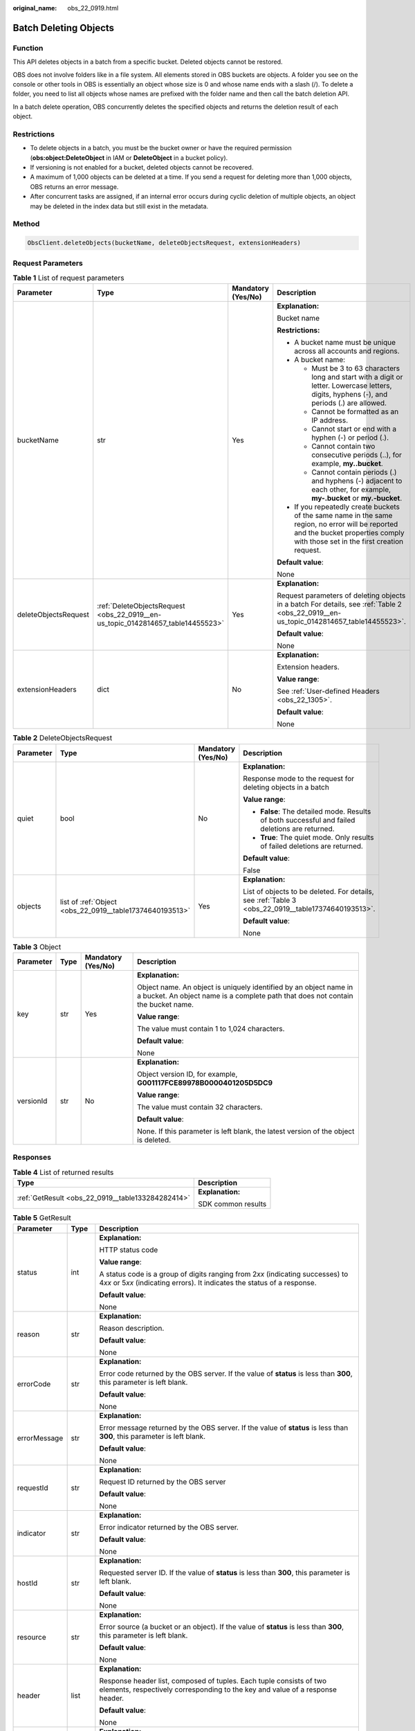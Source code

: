 :original_name: obs_22_0919.html

.. _obs_22_0919:

Batch Deleting Objects
======================

Function
--------

This API deletes objects in a batch from a specific bucket. Deleted objects cannot be restored.

OBS does not involve folders like in a file system. All elements stored in OBS buckets are objects. A folder you see on the console or other tools in OBS is essentially an object whose size is 0 and whose name ends with a slash (/). To delete a folder, you need to list all objects whose names are prefixed with the folder name and then call the batch deletion API.

In a batch delete operation, OBS concurrently deletes the specified objects and returns the deletion result of each object.

Restrictions
------------

-  To delete objects in a batch, you must be the bucket owner or have the required permission (**obs:object:DeleteObject** in IAM or **DeleteObject** in a bucket policy).
-  If versioning is not enabled for a bucket, deleted objects cannot be recovered.
-  A maximum of 1,000 objects can be deleted at a time. If you send a request for deleting more than 1,000 objects, OBS returns an error message.
-  After concurrent tasks are assigned, if an internal error occurs during cyclic deletion of multiple objects, an object may be deleted in the index data but still exist in the metadata.

Method
------

.. code-block::

   ObsClient.deleteObjects(bucketName, deleteObjectsRequest, extensionHeaders)

Request Parameters
------------------

.. table:: **Table 1** List of request parameters

   +----------------------+---------------------------------------------------------------------------------+--------------------+-----------------------------------------------------------------------------------------------------------------------------------------------------------------------------------+
   | Parameter            | Type                                                                            | Mandatory (Yes/No) | Description                                                                                                                                                                       |
   +======================+=================================================================================+====================+===================================================================================================================================================================================+
   | bucketName           | str                                                                             | Yes                | **Explanation:**                                                                                                                                                                  |
   |                      |                                                                                 |                    |                                                                                                                                                                                   |
   |                      |                                                                                 |                    | Bucket name                                                                                                                                                                       |
   |                      |                                                                                 |                    |                                                                                                                                                                                   |
   |                      |                                                                                 |                    | **Restrictions:**                                                                                                                                                                 |
   |                      |                                                                                 |                    |                                                                                                                                                                                   |
   |                      |                                                                                 |                    | -  A bucket name must be unique across all accounts and regions.                                                                                                                  |
   |                      |                                                                                 |                    | -  A bucket name:                                                                                                                                                                 |
   |                      |                                                                                 |                    |                                                                                                                                                                                   |
   |                      |                                                                                 |                    |    -  Must be 3 to 63 characters long and start with a digit or letter. Lowercase letters, digits, hyphens (-), and periods (.) are allowed.                                      |
   |                      |                                                                                 |                    |    -  Cannot be formatted as an IP address.                                                                                                                                       |
   |                      |                                                                                 |                    |    -  Cannot start or end with a hyphen (-) or period (.).                                                                                                                        |
   |                      |                                                                                 |                    |    -  Cannot contain two consecutive periods (..), for example, **my..bucket**.                                                                                                   |
   |                      |                                                                                 |                    |    -  Cannot contain periods (.) and hyphens (-) adjacent to each other, for example, **my-.bucket** or **my.-bucket**.                                                           |
   |                      |                                                                                 |                    |                                                                                                                                                                                   |
   |                      |                                                                                 |                    | -  If you repeatedly create buckets of the same name in the same region, no error will be reported and the bucket properties comply with those set in the first creation request. |
   |                      |                                                                                 |                    |                                                                                                                                                                                   |
   |                      |                                                                                 |                    | **Default value**:                                                                                                                                                                |
   |                      |                                                                                 |                    |                                                                                                                                                                                   |
   |                      |                                                                                 |                    | None                                                                                                                                                                              |
   +----------------------+---------------------------------------------------------------------------------+--------------------+-----------------------------------------------------------------------------------------------------------------------------------------------------------------------------------+
   | deleteObjectsRequest | :ref:`DeleteObjectsRequest <obs_22_0919__en-us_topic_0142814657_table14455523>` | Yes                | **Explanation:**                                                                                                                                                                  |
   |                      |                                                                                 |                    |                                                                                                                                                                                   |
   |                      |                                                                                 |                    | Request parameters of deleting objects in a batch For details, see :ref:`Table 2 <obs_22_0919__en-us_topic_0142814657_table14455523>`.                                            |
   |                      |                                                                                 |                    |                                                                                                                                                                                   |
   |                      |                                                                                 |                    | **Default value**:                                                                                                                                                                |
   |                      |                                                                                 |                    |                                                                                                                                                                                   |
   |                      |                                                                                 |                    | None                                                                                                                                                                              |
   +----------------------+---------------------------------------------------------------------------------+--------------------+-----------------------------------------------------------------------------------------------------------------------------------------------------------------------------------+
   | extensionHeaders     | dict                                                                            | No                 | **Explanation:**                                                                                                                                                                  |
   |                      |                                                                                 |                    |                                                                                                                                                                                   |
   |                      |                                                                                 |                    | Extension headers.                                                                                                                                                                |
   |                      |                                                                                 |                    |                                                                                                                                                                                   |
   |                      |                                                                                 |                    | **Value range**:                                                                                                                                                                  |
   |                      |                                                                                 |                    |                                                                                                                                                                                   |
   |                      |                                                                                 |                    | See :ref:`User-defined Headers <obs_22_1305>`.                                                                                                                                    |
   |                      |                                                                                 |                    |                                                                                                                                                                                   |
   |                      |                                                                                 |                    | **Default value**:                                                                                                                                                                |
   |                      |                                                                                 |                    |                                                                                                                                                                                   |
   |                      |                                                                                 |                    | None                                                                                                                                                                              |
   +----------------------+---------------------------------------------------------------------------------+--------------------+-----------------------------------------------------------------------------------------------------------------------------------------------------------------------------------+

.. _obs_22_0919__en-us_topic_0142814657_table14455523:

.. table:: **Table 2** DeleteObjectsRequest

   +-----------------+----------------------------------------------------------+--------------------+----------------------------------------------------------------------------------------------------+
   | Parameter       | Type                                                     | Mandatory (Yes/No) | Description                                                                                        |
   +=================+==========================================================+====================+====================================================================================================+
   | quiet           | bool                                                     | No                 | **Explanation:**                                                                                   |
   |                 |                                                          |                    |                                                                                                    |
   |                 |                                                          |                    | Response mode to the request for deleting objects in a batch                                       |
   |                 |                                                          |                    |                                                                                                    |
   |                 |                                                          |                    | **Value range**:                                                                                   |
   |                 |                                                          |                    |                                                                                                    |
   |                 |                                                          |                    | -  **False**: The detailed mode. Results of both successful and failed deletions are returned.     |
   |                 |                                                          |                    | -  **True**: The quiet mode. Only results of failed deletions are returned.                        |
   |                 |                                                          |                    |                                                                                                    |
   |                 |                                                          |                    | **Default value**:                                                                                 |
   |                 |                                                          |                    |                                                                                                    |
   |                 |                                                          |                    | False                                                                                              |
   +-----------------+----------------------------------------------------------+--------------------+----------------------------------------------------------------------------------------------------+
   | objects         | list of :ref:`Object <obs_22_0919__table17374640193513>` | Yes                | **Explanation:**                                                                                   |
   |                 |                                                          |                    |                                                                                                    |
   |                 |                                                          |                    | List of objects to be deleted. For details, see :ref:`Table 3 <obs_22_0919__table17374640193513>`. |
   |                 |                                                          |                    |                                                                                                    |
   |                 |                                                          |                    | **Default value**:                                                                                 |
   |                 |                                                          |                    |                                                                                                    |
   |                 |                                                          |                    | None                                                                                               |
   +-----------------+----------------------------------------------------------+--------------------+----------------------------------------------------------------------------------------------------+

.. _obs_22_0919__table17374640193513:

.. table:: **Table 3** Object

   +-----------------+-----------------+--------------------+-------------------------------------------------------------------------------------------------------------------------------------------------------+
   | Parameter       | Type            | Mandatory (Yes/No) | Description                                                                                                                                           |
   +=================+=================+====================+=======================================================================================================================================================+
   | key             | str             | Yes                | **Explanation:**                                                                                                                                      |
   |                 |                 |                    |                                                                                                                                                       |
   |                 |                 |                    | Object name. An object is uniquely identified by an object name in a bucket. An object name is a complete path that does not contain the bucket name. |
   |                 |                 |                    |                                                                                                                                                       |
   |                 |                 |                    | **Value range**:                                                                                                                                      |
   |                 |                 |                    |                                                                                                                                                       |
   |                 |                 |                    | The value must contain 1 to 1,024 characters.                                                                                                         |
   |                 |                 |                    |                                                                                                                                                       |
   |                 |                 |                    | **Default value**:                                                                                                                                    |
   |                 |                 |                    |                                                                                                                                                       |
   |                 |                 |                    | None                                                                                                                                                  |
   +-----------------+-----------------+--------------------+-------------------------------------------------------------------------------------------------------------------------------------------------------+
   | versionId       | str             | No                 | **Explanation:**                                                                                                                                      |
   |                 |                 |                    |                                                                                                                                                       |
   |                 |                 |                    | Object version ID, for example, **G001117FCE89978B0000401205D5DC9**                                                                                   |
   |                 |                 |                    |                                                                                                                                                       |
   |                 |                 |                    | **Value range**:                                                                                                                                      |
   |                 |                 |                    |                                                                                                                                                       |
   |                 |                 |                    | The value must contain 32 characters.                                                                                                                 |
   |                 |                 |                    |                                                                                                                                                       |
   |                 |                 |                    | **Default value**:                                                                                                                                    |
   |                 |                 |                    |                                                                                                                                                       |
   |                 |                 |                    | None. If this parameter is left blank, the latest version of the object is deleted.                                                                   |
   +-----------------+-----------------+--------------------+-------------------------------------------------------------------------------------------------------------------------------------------------------+

Responses
---------

.. table:: **Table 4** List of returned results

   +---------------------------------------------------+-----------------------------------+
   | Type                                              | Description                       |
   +===================================================+===================================+
   | :ref:`GetResult <obs_22_0919__table133284282414>` | **Explanation:**                  |
   |                                                   |                                   |
   |                                                   | SDK common results                |
   +---------------------------------------------------+-----------------------------------+

.. _obs_22_0919__table133284282414:

.. table:: **Table 5** GetResult

   +-----------------------+-----------------------+--------------------------------------------------------------------------------------------------------------------------------------------------------------------------------------------------------------------------------------------------------------------------------------------------+
   | Parameter             | Type                  | Description                                                                                                                                                                                                                                                                                      |
   +=======================+=======================+==================================================================================================================================================================================================================================================================================================+
   | status                | int                   | **Explanation:**                                                                                                                                                                                                                                                                                 |
   |                       |                       |                                                                                                                                                                                                                                                                                                  |
   |                       |                       | HTTP status code                                                                                                                                                                                                                                                                                 |
   |                       |                       |                                                                                                                                                                                                                                                                                                  |
   |                       |                       | **Value range**:                                                                                                                                                                                                                                                                                 |
   |                       |                       |                                                                                                                                                                                                                                                                                                  |
   |                       |                       | A status code is a group of digits ranging from 2\ *xx* (indicating successes) to 4\ *xx* or 5\ *xx* (indicating errors). It indicates the status of a response.                                                                                                                                 |
   |                       |                       |                                                                                                                                                                                                                                                                                                  |
   |                       |                       | **Default value**:                                                                                                                                                                                                                                                                               |
   |                       |                       |                                                                                                                                                                                                                                                                                                  |
   |                       |                       | None                                                                                                                                                                                                                                                                                             |
   +-----------------------+-----------------------+--------------------------------------------------------------------------------------------------------------------------------------------------------------------------------------------------------------------------------------------------------------------------------------------------+
   | reason                | str                   | **Explanation:**                                                                                                                                                                                                                                                                                 |
   |                       |                       |                                                                                                                                                                                                                                                                                                  |
   |                       |                       | Reason description.                                                                                                                                                                                                                                                                              |
   |                       |                       |                                                                                                                                                                                                                                                                                                  |
   |                       |                       | **Default value**:                                                                                                                                                                                                                                                                               |
   |                       |                       |                                                                                                                                                                                                                                                                                                  |
   |                       |                       | None                                                                                                                                                                                                                                                                                             |
   +-----------------------+-----------------------+--------------------------------------------------------------------------------------------------------------------------------------------------------------------------------------------------------------------------------------------------------------------------------------------------+
   | errorCode             | str                   | **Explanation:**                                                                                                                                                                                                                                                                                 |
   |                       |                       |                                                                                                                                                                                                                                                                                                  |
   |                       |                       | Error code returned by the OBS server. If the value of **status** is less than **300**, this parameter is left blank.                                                                                                                                                                            |
   |                       |                       |                                                                                                                                                                                                                                                                                                  |
   |                       |                       | **Default value**:                                                                                                                                                                                                                                                                               |
   |                       |                       |                                                                                                                                                                                                                                                                                                  |
   |                       |                       | None                                                                                                                                                                                                                                                                                             |
   +-----------------------+-----------------------+--------------------------------------------------------------------------------------------------------------------------------------------------------------------------------------------------------------------------------------------------------------------------------------------------+
   | errorMessage          | str                   | **Explanation:**                                                                                                                                                                                                                                                                                 |
   |                       |                       |                                                                                                                                                                                                                                                                                                  |
   |                       |                       | Error message returned by the OBS server. If the value of **status** is less than **300**, this parameter is left blank.                                                                                                                                                                         |
   |                       |                       |                                                                                                                                                                                                                                                                                                  |
   |                       |                       | **Default value**:                                                                                                                                                                                                                                                                               |
   |                       |                       |                                                                                                                                                                                                                                                                                                  |
   |                       |                       | None                                                                                                                                                                                                                                                                                             |
   +-----------------------+-----------------------+--------------------------------------------------------------------------------------------------------------------------------------------------------------------------------------------------------------------------------------------------------------------------------------------------+
   | requestId             | str                   | **Explanation:**                                                                                                                                                                                                                                                                                 |
   |                       |                       |                                                                                                                                                                                                                                                                                                  |
   |                       |                       | Request ID returned by the OBS server                                                                                                                                                                                                                                                            |
   |                       |                       |                                                                                                                                                                                                                                                                                                  |
   |                       |                       | **Default value**:                                                                                                                                                                                                                                                                               |
   |                       |                       |                                                                                                                                                                                                                                                                                                  |
   |                       |                       | None                                                                                                                                                                                                                                                                                             |
   +-----------------------+-----------------------+--------------------------------------------------------------------------------------------------------------------------------------------------------------------------------------------------------------------------------------------------------------------------------------------------+
   | indicator             | str                   | **Explanation:**                                                                                                                                                                                                                                                                                 |
   |                       |                       |                                                                                                                                                                                                                                                                                                  |
   |                       |                       | Error indicator returned by the OBS server.                                                                                                                                                                                                                                                      |
   |                       |                       |                                                                                                                                                                                                                                                                                                  |
   |                       |                       | **Default value**:                                                                                                                                                                                                                                                                               |
   |                       |                       |                                                                                                                                                                                                                                                                                                  |
   |                       |                       | None                                                                                                                                                                                                                                                                                             |
   +-----------------------+-----------------------+--------------------------------------------------------------------------------------------------------------------------------------------------------------------------------------------------------------------------------------------------------------------------------------------------+
   | hostId                | str                   | **Explanation:**                                                                                                                                                                                                                                                                                 |
   |                       |                       |                                                                                                                                                                                                                                                                                                  |
   |                       |                       | Requested server ID. If the value of **status** is less than **300**, this parameter is left blank.                                                                                                                                                                                              |
   |                       |                       |                                                                                                                                                                                                                                                                                                  |
   |                       |                       | **Default value**:                                                                                                                                                                                                                                                                               |
   |                       |                       |                                                                                                                                                                                                                                                                                                  |
   |                       |                       | None                                                                                                                                                                                                                                                                                             |
   +-----------------------+-----------------------+--------------------------------------------------------------------------------------------------------------------------------------------------------------------------------------------------------------------------------------------------------------------------------------------------+
   | resource              | str                   | **Explanation:**                                                                                                                                                                                                                                                                                 |
   |                       |                       |                                                                                                                                                                                                                                                                                                  |
   |                       |                       | Error source (a bucket or an object). If the value of **status** is less than **300**, this parameter is left blank.                                                                                                                                                                             |
   |                       |                       |                                                                                                                                                                                                                                                                                                  |
   |                       |                       | **Default value**:                                                                                                                                                                                                                                                                               |
   |                       |                       |                                                                                                                                                                                                                                                                                                  |
   |                       |                       | None                                                                                                                                                                                                                                                                                             |
   +-----------------------+-----------------------+--------------------------------------------------------------------------------------------------------------------------------------------------------------------------------------------------------------------------------------------------------------------------------------------------+
   | header                | list                  | **Explanation:**                                                                                                                                                                                                                                                                                 |
   |                       |                       |                                                                                                                                                                                                                                                                                                  |
   |                       |                       | Response header list, composed of tuples. Each tuple consists of two elements, respectively corresponding to the key and value of a response header.                                                                                                                                             |
   |                       |                       |                                                                                                                                                                                                                                                                                                  |
   |                       |                       | **Default value**:                                                                                                                                                                                                                                                                               |
   |                       |                       |                                                                                                                                                                                                                                                                                                  |
   |                       |                       | None                                                                                                                                                                                                                                                                                             |
   +-----------------------+-----------------------+--------------------------------------------------------------------------------------------------------------------------------------------------------------------------------------------------------------------------------------------------------------------------------------------------+
   | body                  | object                | **Explanation:**                                                                                                                                                                                                                                                                                 |
   |                       |                       |                                                                                                                                                                                                                                                                                                  |
   |                       |                       | Result content returned after the operation is successful. If the value of **status** is larger than **300**, the value of **body** is null. The value varies with the API being called. For details, see :ref:`Bucket-Related APIs <obs_22_0800>` and :ref:`Object-Related APIs <obs_22_0900>`. |
   |                       |                       |                                                                                                                                                                                                                                                                                                  |
   |                       |                       | **Default value**:                                                                                                                                                                                                                                                                               |
   |                       |                       |                                                                                                                                                                                                                                                                                                  |
   |                       |                       | None                                                                                                                                                                                                                                                                                             |
   +-----------------------+-----------------------+--------------------------------------------------------------------------------------------------------------------------------------------------------------------------------------------------------------------------------------------------------------------------------------------------+

.. table:: **Table 6** GetResult.body

   +--------------------------------------------------------------+-----------------------------------------------------------------------------------------------------------------------------------+
   | GetResult.body Type                                          | Description                                                                                                                       |
   +==============================================================+===================================================================================================================================+
   | :ref:`DeleteObjectResponse <obs_22_0919__table127195379360>` | **Explanation:**                                                                                                                  |
   |                                                              |                                                                                                                                   |
   |                                                              | Response results of the request for deleting objects in a batch For details, see :ref:`Table 7 <obs_22_0919__table127195379360>`. |
   +--------------------------------------------------------------+-----------------------------------------------------------------------------------------------------------------------------------+

.. _obs_22_0919__table127195379360:

.. table:: **Table 7** DeleteObjectResponse

   +-----------------------+-----------------------+-------------------------------------------------------------------------------------+
   | Parameter             | Type                  | Description                                                                         |
   +=======================+=======================+=====================================================================================+
   | deleteMarker          | bool                  | **Explanation:**                                                                    |
   |                       |                       |                                                                                     |
   |                       |                       | Whether the deleted object is a delete marker                                       |
   |                       |                       |                                                                                     |
   |                       |                       | **Value range**:                                                                    |
   |                       |                       |                                                                                     |
   |                       |                       | -  **true**: The deleted object is a delete marker.                                 |
   |                       |                       | -  **false**: The deleted object is not a delete marker.                            |
   |                       |                       |                                                                                     |
   |                       |                       | **Default value**:                                                                  |
   |                       |                       |                                                                                     |
   |                       |                       | false                                                                               |
   +-----------------------+-----------------------+-------------------------------------------------------------------------------------+
   | versionId             | str                   | **Explanation:**                                                                    |
   |                       |                       |                                                                                     |
   |                       |                       | Object version ID, for example, **G001117FCE89978B0000401205D5DC9**                 |
   |                       |                       |                                                                                     |
   |                       |                       | **Value range**:                                                                    |
   |                       |                       |                                                                                     |
   |                       |                       | The value must contain 32 characters.                                               |
   |                       |                       |                                                                                     |
   |                       |                       | **Default value**:                                                                  |
   |                       |                       |                                                                                     |
   |                       |                       | None. If this parameter is left blank, the latest version of the object is deleted. |
   +-----------------------+-----------------------+-------------------------------------------------------------------------------------+

Code Examples
-------------

This example deletes objects **objectkey1** and **objectkey2** from bucket **examplebucket** in a batch.

::

   from obs import ObsClient
   import os
   from obs import DeleteObjectsRequest
   from obs import Object
   import traceback

   # Obtain an AK and SK pair using environment variables or import the AK and SK pair in other ways. Using hard coding may result in leakage.
   # Obtain an AK and SK pair on the management console.
   ak = os.getenv("AccessKeyID")
   sk = os.getenv("SecretAccessKey")
   # (Optional) If you use a temporary AK and SK pair and a security token to access OBS, obtain them from environment variables.
   # security_token = os.getenv("SecurityToken")
   # Set server to the endpoint of the region where the bucket is located.
   server = "https://your-endpoint"

   # Create an obsClient instance.
   # If you use a temporary AK and SK pair and a security token to access OBS, you must specify security_token when creating an instance.
   obsClient = ObsClient(access_key_id=ak, secret_access_key=sk, server=server)
   try:
       # Specify the objects to be deleted in a batch.
       object1 = Object(key='objectkey1', versionId=None)
       object2 = Object(key='objectkey2', versionId=None)

   # Specify encoding_type when the object name contains special characters.
       encoding_type = 'url'
       bucketName = "examplebucket"
       # Batch delete the objects.
       resp = obsClient.deleteObjects(bucketName, DeleteObjectsRequest(quiet=False, objects=[object1, object2],
                                                                       encoding_type=encoding_type))

       # If status code 2xx is returned, the API is called successfully. Otherwise, the API call fails.
       if resp.status < 300:
           print('Delete Objects Succeeded')
           print('requestId:', resp.requestId)
           if resp.body.deleted:
               index = 1
               for delete in resp.body.deleted:
                   print('delete[' + str(index) + ']')
                   print('key:', delete.key, ',deleteMarker:', delete.deleteMarker, ',deleteMarkerVersionId:',
                         delete.deleteMarkerVersionId)
                   print('versionId:', delete.versionId)
                   index += 1
           if resp.body.error:
               index = 1
               for err in resp.body.error:
                   print('err[' + str(index) + ']')
                   print('key:', err.key, ',code:', err.code, ',message:', err.message)
                   print('versionId:', err.versionId)
                   index += 1
       else:
           print('Delete Objects Failed')
           print('requestId:', resp.requestId)
           print('errorCode:', resp.errorCode)
           print('errorMessage:', resp.errorMessage)
   except:
       print('Delete Objects Failed')
       print(traceback.format_exc())

This example deletes all objects prefixed with **test/** in bucket **examplebucket**.

.. warning::

   In the example below, if the value of **prefix** is an empty string or NULL, all files in the bucket will be deleted.

.. code-block::

   from obs import ObsClient
   import os
   from obs import DeleteObjectsRequest
   from obs import Object
   import traceback

   # Obtain an AK and SK pair using environment variables or import the AK and SK pair in other ways. Using hard coding may result in leakage.
   # Obtain an AK and SK pair on the management console.
   ak = os.getenv("AccessKeyID")
   sk = os.getenv("SecretAccessKey")
   # (Optional) If you use a temporary AK and SK pair and a security token to access OBS, obtain them from environment variables.
   # security_token = os.getenv("SecurityToken")
   # Set server to the endpoint of the region where the bucket is located.
   server = "https://your-endpoint"

   # Create an obsClient instance.
   # If you use a temporary AK and SK pair and a security token to access OBS, you must specify security_token when creating an instance.
   obsClient = ObsClient(access_key_id=ak, secret_access_key=sk, server=server)
   try:
       bucketName = "examplebucket"
       # Specify the folder to be deleted.
       prefix = 'test/'
       # Specify the maximum number of objects to be listed at a time. 1000 is used in this example.
       max_num = 1000
       mark = None
       index = 1
       failed_list = []
       while True:
           resp = obsClient.listObjects(bucketName=bucketName, prefix=prefix, marker=mark, max_keys=max_num,
                                        encoding_type='url')
           if resp.status < 300:
               need_to_delete_objects = [Object(key=i["key"], versionId=None) for i in resp.body["contents"]]
               del_resp = obsClient.deleteObjects(bucketName,
                                                  DeleteObjectsRequest(False, need_to_delete_objects, encoding_type="url"))
               for delete in del_resp.body.deleted:
                   print("Successfully deleted %s " % delete.key)
                   index += 1
               if del_resp.body.error:
                   for err in del_resp.body.error:
                       print("Failed to delete %s" % err.key)
                       failed_list.append(err.key)
               if resp.body.is_truncated is True:
                   mark = resp.body.next_marker
               else:
                   break
           else:
               print('errorCode:', resp.errorCode)
               print('errorMessage:', resp.errorMessage)
               break
       print("Total deleted %s objects" % index)
       for i in failed_list:
           print("Failed to delete %s, please try again" % i)
   except:
       print('Delete Objects Failed')
       print(traceback.format_exc())
